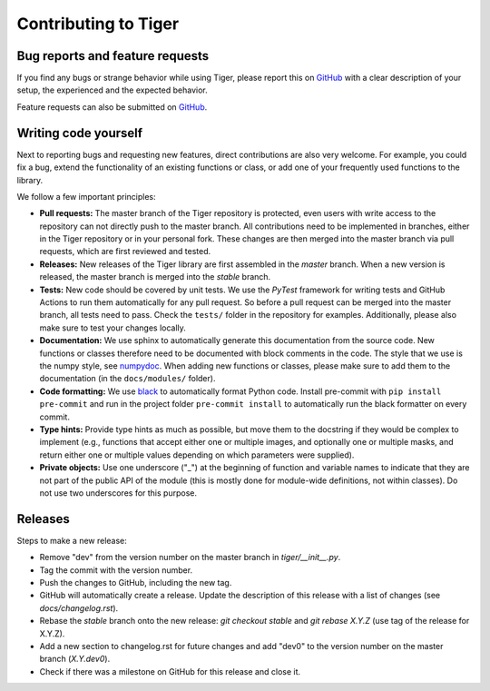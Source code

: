 Contributing to Tiger
=====================

Bug reports and feature requests
--------------------------------

If you find any bugs or strange behavior while using Tiger, please report this on GitHub_ with a clear description of your
setup, the experienced and the expected behavior.

Feature requests can also be submitted on GitHub_.

.. _GitHub: https://github.com/DIAGNijmegen/msk-tiger/issues

Writing code yourself
---------------------

Next to reporting bugs and requesting new features, direct contributions are also very welcome. For example, you could fix
a bug, extend the functionality of an existing functions or class, or add one of your frequently used functions to the library.

We follow a few important principles:

* **Pull requests:** The master branch of the Tiger repository is protected, even users with write access to the repository can
  not directly push to the master branch. All contributions need to be implemented in branches, either in the Tiger repository
  or in your personal fork. These changes are then merged into the master branch via pull requests, which are first reviewed and
  tested.
* **Releases:** New releases of the Tiger library are first assembled in the *master* branch. When a new version is released, the
  master branch is merged into the *stable* branch.
* **Tests:** New code should be covered by unit tests. We use the `PyTest` framework for writing tests and GitHub Actions to run
  them automatically for any pull request. So before a pull request can be merged into the master branch, all tests need to pass.
  Check the ``tests/`` folder in the repository for examples. Additionally, please also make sure to test your changes locally.
* **Documentation:** We use sphinx to automatically generate this documentation from the source code. New functions or classes
  therefore need to be documented with block comments in the code. The style that we use is the numpy style, see numpydoc_. When
  adding new functions or classes, please make sure to add them to the documentation (in the ``docs/modules/`` folder).
* **Code formatting:** We use black_ to automatically format Python code. Install pre-commit with ``pip install pre-commit`` and
  run in the project folder ``pre-commit install`` to automatically run the black formatter on every commit.
* **Type hints:** Provide type hints as much as possible, but move them to the docstring if they would be complex to implement
  (e.g., functions that accept either one or multiple images, and optionally one or multiple masks, and return either one or
  multiple values depending on which parameters were supplied).
* **Private objects:** Use one underscore ("_") at the beginning of function and variable names to indicate that they are not part of
  the public API of the module (this is mostly done for module-wide definitions, not within classes). Do not use two underscores
  for this purpose.

Releases
--------

Steps to make a new release:

* Remove "dev" from the version number on the master branch in `tiger/__init__.py`.
* Tag the commit with the version number.
* Push the changes to GitHub, including the new tag.
* GitHub will automatically create a release. Update the description of this release with a list of changes (see `docs/changelog.rst`).
* Rebase the *stable* branch onto the new release: `git checkout stable` and `git rebase X.Y.Z` (use tag of the release for X.Y.Z).
* Add a new section to changelog.rst for future changes and add "dev0" to the version number on the master branch (`X.Y.dev0`).
* Check if there was a milestone on GitHub for this release and close it.

.. _numpydoc: https://numpydoc.readthedocs.io/en/latest/format.html
.. _black: https://github.com/psf/black
